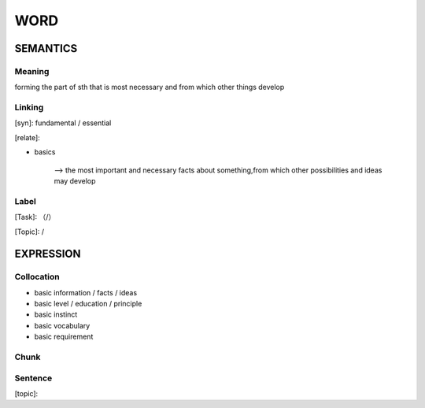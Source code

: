WORD
=========


SEMANTICS
---------

Meaning
```````
forming the part of sth that is most necessary and from which other things develop


Linking
```````
[syn]: fundamental / essential

[relate]:

- basics

    --> the most important and necessary facts about something,from which other possibilities and ideas may develop


Label
`````
[Task]: （/）

[Topic]:  /


EXPRESSION
----------


Collocation
```````````
- basic information / facts / ideas

- basic level / education / principle

- basic instinct

- basic vocabulary

- basic requirement


Chunk
`````


Sentence
`````````
[topic]:

